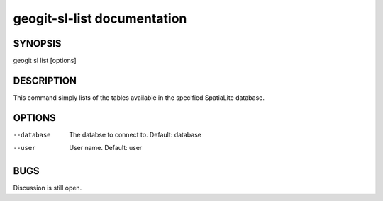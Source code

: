
.. _geogit-sl-list:

geogit-sl-list documentation
#########################



SYNOPSIS
********
geogit sl list [options]


DESCRIPTION
***********

This command simply lists of the tables available in the specified SpatiaLite database.

OPTIONS
*******    

--database      The databse to connect to.  Default: database

--user          User name.  Default: user

BUGS
****

Discussion is still open.

